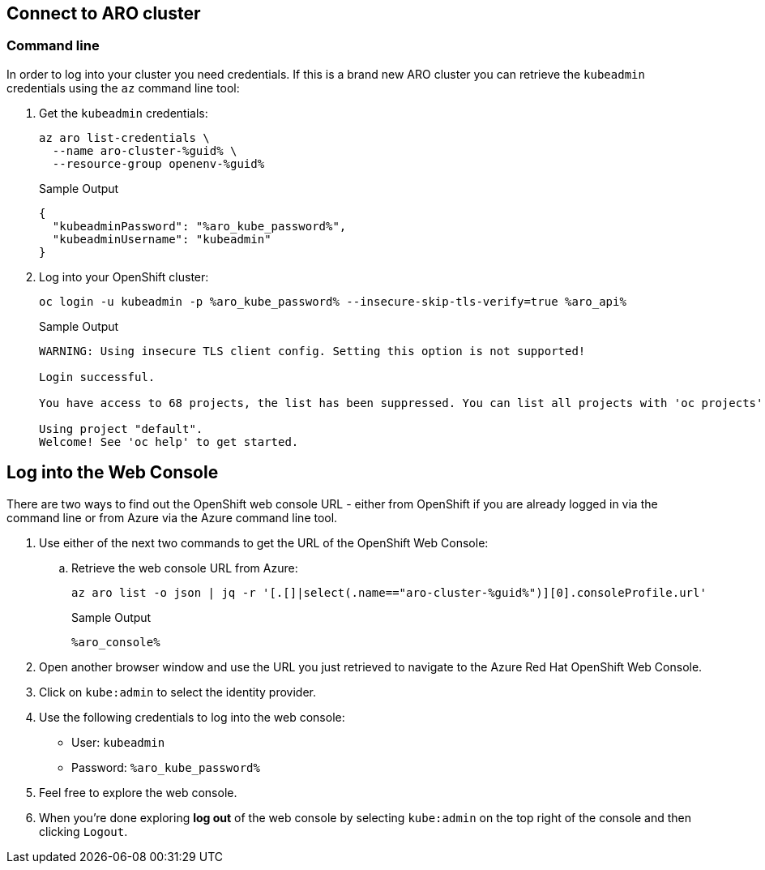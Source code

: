 == Connect to ARO cluster

=== Command line

In order to log into your cluster you need credentials. If this is a brand new ARO cluster you can retrieve the `kubeadmin` credentials using the `az` command line tool:

. Get the `kubeadmin` credentials:
+
[source,sh,role=execute]
----
az aro list-credentials \
  --name aro-cluster-%guid% \
  --resource-group openenv-%guid%
----
+
.Sample Output
[source,texinfo,options=nowrap]
----
{
  "kubeadminPassword": "%aro_kube_password%",
  "kubeadminUsername": "kubeadmin"
}
----

. Log into your OpenShift cluster:
+
[source,sh,role=execute]
----
oc login -u kubeadmin -p %aro_kube_password% --insecure-skip-tls-verify=true %aro_api%
----
+
.Sample Output
[source,text,options=nowrap]
----
WARNING: Using insecure TLS client config. Setting this option is not supported!

Login successful.

You have access to 68 projects, the list has been suppressed. You can list all projects with 'oc projects'

Using project "default".
Welcome! See 'oc help' to get started.
----

== Log into the Web Console

There are two ways to find out the OpenShift web console URL - either from OpenShift if you are already logged in via the command line or from Azure via the Azure command line tool.

. Use either of the next two commands to get the URL of the OpenShift Web Console:

.. Retrieve the web console URL from Azure:
+
[source,sh,role=execute]
----
az aro list -o json | jq -r '[.[]|select(.name=="aro-cluster-%guid%")][0].consoleProfile.url'
----
+
.Sample Output
[source,text,options=nowrap]
----
%aro_console%
----

. Open another browser window and use the URL you just retrieved to navigate to the Azure Red Hat OpenShift Web Console.

. Click on `kube:admin` to select the identity provider.

. Use the following credentials to log into the web console:
* User: `kubeadmin`
* Password: `%aro_kube_password%`

. Feel free to explore the web console.

. When you're done exploring *log out* of the web console by selecting `kube:admin` on the top right of the console and then clicking `Logout`.
